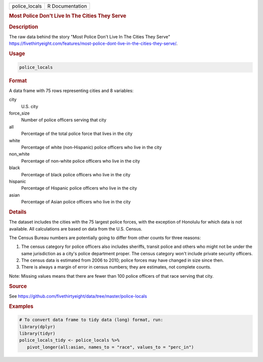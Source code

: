 .. container::

   .. container::

      ============= ===============
      police_locals R Documentation
      ============= ===============

      .. rubric:: Most Police Don't Live In The Cities They Serve
         :name: most-police-dont-live-in-the-cities-they-serve

      .. rubric:: Description
         :name: description

      The raw data behind the story "Most Police Don't Live In The
      Cities They Serve"
      https://fivethirtyeight.com/features/most-police-dont-live-in-the-cities-they-serve/.

      .. rubric:: Usage
         :name: usage

      .. code:: R

         police_locals

      .. rubric:: Format
         :name: format

      A data frame with 75 rows representing cities and 8 variables:

      city
         U.S. city

      force_size
         Number of police officers serving that city

      all
         Percentage of the total police force that lives in the city

      white
         Percentage of white (non-Hispanic) police officers who live in
         the city

      non_white
         Percentage of non-white police officers who live in the city

      black
         Percentage of black police officers who live in the city

      hispanic
         Percentage of Hispanic police officers who live in the city

      asian
         Percentage of Asian police officers who live in the city

      .. rubric:: Details
         :name: details

      The dataset includes the cities with the 75 largest police forces,
      with the exception of Honolulu for which data is not available.
      All calculations are based on data from the U.S. Census.

      The Census Bureau numbers are potentially going to differ from
      other counts for three reasons:

      #. The census category for police officers also includes sheriffs,
         transit police and others who might not be under the same
         jurisdiction as a city's police department proper. The census
         category won't include private security officers.

      #. The census data is estimated from 2006 to 2010; police forces
         may have changed in size since then.

      #. There is always a margin of error in census numbers; they are
         estimates, not complete counts.

      Note: Missing values means that there are fewer than 100 police
      officers of that race serving that city.

      .. rubric:: Source
         :name: source

      See
      https://github.com/fivethirtyeight/data/tree/master/police-locals

      .. rubric:: Examples
         :name: examples

      .. code:: R

         # To convert data frame to tidy data (long) format, run:
         library(dplyr)
         library(tidyr)
         police_locals_tidy <- police_locals %>%
            pivot_longer(all:asian, names_to = "race", values_to = "perc_in")
